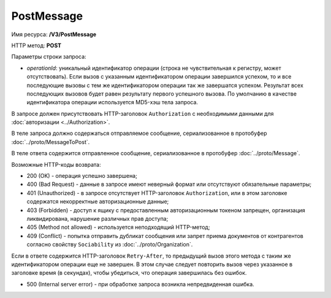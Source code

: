 PostMessage
===========

Имя ресурса: **/V3/PostMessage**

HTTP метод: **POST**

Параметры строки запроса:

-  *operationId*: уникальный идентификатор операции (строка не чувствительная к регистру, может отсутствовать). Если вызов с указанным идентификатором операции завершился успехом, то и все последующие вызовы с тем же идентификатором операции так же завершатся успехом. Результат всех последующих вызовов будет равен результату первого успешного вызова. По умолчанию в качестве идентификатора операции используется MD5-хэш тела запроса.

В запросе должен присутствовать HTTP-заголовок ``Authorization`` с необходимыми данными для :doc:`авторизации <../Authorization>`.

В теле запроса должно содержаться отправляемое сообщение, сериализованное в протобуфер :doc:`../proto/MessageToPost`.

В теле ответа содержится отправленное сообщение, сериализованное в протобуфер :doc:`../proto/Message`.

Возможные HTTP-коды возврата:

-  200 (OK) - операция успешно завершена;

-  400 (Bad Request) - данные в запросе имеют неверный формат или отсутствуют обязательные параметры;

-  401 (Unauthorized) - в запросе отсутствует HTTP-заголовок ``Authorization``, или в этом заголовке содержатся некорректные авторизационные данные;

-  403 (Forbidden) - доступ к ящику с предоставленным авторизационным токеном запрещен, организация ликвидирована, нарушение различных прав доступа;

-  405 (Method not allowed) - используется неподходящий HTTP-метод;

-  409 (Conflict) - попытка отправить дубликат сообщения или запрет приема документов от контрагентов согласно свойству ``Sociability`` из :doc:`../proto/Organization`.

Если в ответе содержится HTTP-заголовок ``Retry-After``, то предыдущий вызов этого метода с таким же идентификатором операции еще не завершен. В этом случае следует повторить вызов через указанное в заголовке время (в секундах), чтобы убедиться, что операция завершилась без ошибок.

-  500 (Internal server error) - при обработке запроса возникла непредвиденная ошибка.
